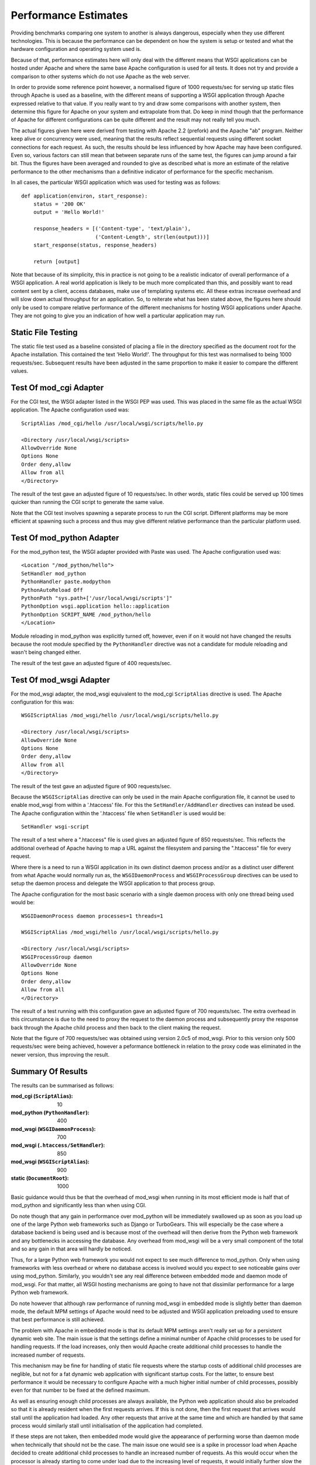 =====================
Performance Estimates
=====================

Providing benchmarks comparing one system to another is always dangerous,
especially when they use different technologies. This is because the
performance can be dependent on how the system is setup or tested and what
the hardware configuration and operating system used is.

Because of that, performance estimates here will only deal with the
different means that WSGI applications can be hosted under Apache and where
the same base Apache configuration is used for all tests. It does not try
and provide a comparison to other systems which do not use Apache as the
web server.

In order to provide some reference point however, a normalised figure of
1000 requests/sec for serving up static files through Apache is used as a
baseline, with the different means of supporting a WSGI application through
Apache expressed relative to that value. If you really want to try and draw
some comparisons with another system, then determine this figure for Apache
on your system and extrapolate from that. Do keep in mind though that the
performance of Apache for different configurations can be quite different
and the result may not really tell you much.

The actual figures given here were derived from testing with Apache 2.2
(prefork) and the Apache "ab" program. Neither keep alive or concurrency
were used, meaning that the results reflect sequential requests using
different socket connections for each request. As such, the results should
be less influenced by how Apache may have been configured. Even so, various
factors can still mean that between separate runs of the same test, the
figures can jump around a fair bit. Thus the figures have been averaged and
rounded to give as described what is more an estimate of the relative
performance to the other mechanisms than a definitive indicator of
performance for the specific mechanism.

In all cases, the particular WSGI application which was used for testing
was as follows::

    def application(environ, start_response):
        status = '200 OK'
        output = 'Hello World!'
    
        response_headers = [('Content-type', 'text/plain'),
                            ('Content-Length', str(len(output)))]
        start_response(status, response_headers)
    
        return [output]

Note that because of its simplicity, this in practice is not going to be a
realistic indicator of overall performance of a WSGI application. A real
world application is likely to be much more complicated than this, and
possibly want to read content sent by a client, access databases, make use
of templating systems etc. All these extras increase overhead and will slow
down actual throughput for an application. So, to reiterate what has been
stated above, the figures here should only be used to compare relative
performance of the different mechanisms for hosting WSGI applications under
Apache. They are not going to give you an indication of how well a
particular application may run.

Static File Testing
-------------------

The static file test used as a baseline consisted of placing a file in the
directory specified as the document root for the Apache installation. This
contained the text 'Hello World!'. The throughput for this test was
normalised to being 1000 requests/sec. Subsequent results have been
adjusted in the same proportion to make it easier to compare the different
values.

Test Of mod_cgi Adapter
-----------------------

For the CGI test, the WSGI adapter listed in the WSGI PEP was used. This
was placed in the same file as the actual WSGI application. The Apache
configuration used was::

    ScriptAlias /mod_cgi/hello /usr/local/wsgi/scripts/hello.py

    <Directory /usr/local/wsgi/scripts>
    AllowOverride None
    Options None
    Order deny,allow
    Allow from all
    </Directory>

The result of the test gave an adjusted figure of 10 requests/sec. In other
words, static files could be served up 100 times quicker than running the
CGI script to generate the same value.

Note that the CGI test involves spawning a separate process to run the CGI
script. Different platforms may be more efficient at spawning such a
process and thus may give different relative performance than the
particular platform used.

Test Of mod_python Adapter
--------------------------

For the mod_python test, the WSGI adapter provided with Paste was used. The
Apache configuration used was::

    <Location "/mod_python/hello">
    SetHandler mod_python
    PythonHandler paste.modpython
    PythonAutoReload Off
    PythonPath "sys.path+['/usr/local/wsgi/scripts']"
    PythonOption wsgi.application hello::application
    PythonOption SCRIPT_NAME /mod_python/hello
    </Location>

Module reloading in mod_python was explicitly turned off, however, even if on
it would not have changed the results because the root module specified by
the ``PythonHandler`` directive was not a candidate for module reloading
and wasn't being changed either.

The result of the test gave an adjusted figure of 400 requests/sec.

Test Of mod_wsgi Adapter
------------------------

For the mod_wsgi adapter, the mod_wsgi equivalent to the mod_cgi
``ScriptAlias`` directive is used. The Apache configuration for this was::

    WSGIScriptAlias /mod_wsgi/hello /usr/local/wsgi/scripts/hello.py

    <Directory /usr/local/wsgi/scripts>
    AllowOverride None
    Options None
    Order deny,allow
    Allow from all
    </Directory>

The result of the test gave an adjusted figure of 900 requests/sec.

Because the ``WSGIScriptAlias`` directive can only be used in the main
Apache configuration file, it cannot be used to enable mod_wsgi from within
a '.htaccess' file. For this the ``SetHandler/AddHandler`` directives can
instead be used. The Apache configuration within the '.htaccess' file when
``SetHandler`` is used would be::

    SetHandler wsgi-script

The result of a test where a ".htaccess" file is used gives an adjusted
figure of 850 requests/sec. This reflects the additional overhead of Apache
having to map a URL against the filesystem and parsing the ".htaccess" file
for every request.

Where there is a need to run a WSGI application in its own distinct daemon
process and/or as a distinct user different from what Apache would normally
run as, the ``WSGIDaemonProcess`` and ``WSGIProcessGroup`` directives
can be used to setup the daemon process and delegate the WSGI application
to that process group.

The Apache configuration for the most basic scenario with a single daemon
process with only one thread being used would be::

    WSGIDaemonProcess daemon processes=1 threads=1

    WSGIScriptAlias /mod_wsgi/hello /usr/local/wsgi/scripts/hello.py

    <Directory /usr/local/wsgi/scripts>
    WSGIProcessGroup daemon
    AllowOverride None
    Options None
    Order deny,allow
    Allow from all
    </Directory>

The result of a test running with this configuration gave an adjusted
figure of 700 requests/sec. The extra overhead in this circumstance is due
to the need to proxy the request to the daemon process and subsequently
proxy the response back through the Apache child process and then back
to the client making the request.

Note that the figure of 700 requests/sec was obtained using version 2.0c5
of mod_wsgi. Prior to this version only 500 requests/sec were being
achieved, however a peformance bottleneck in relation to the proxy code was
eliminated in the newer version, thus improving the result.

Summary Of Results
------------------

The results can be summarised as follows:

:mod_cgi (``ScriptAlias``): 10
:mod_python (``PythonHandler``): 400
:mod_wsgi (``WSGIDaemonProcess``): 700
:mod_wsgi (``.htaccess/SetHandler``): 850
:mod_wsgi (``WSGIScriptAlias``): 900
:static (``DocumentRoot``): 1000

Basic guidance would thus be that the overhead of mod_wsgi when running in
its most efficient mode is half that of mod_python and significantly less
than when using CGI.

Do note though that any gain in performance over mod_python will be
immediately swallowed up as soon as you load up one of the large Python web
frameworks such as Django or TurboGears. This will especially be the case
where a database backend is being used and is because most of the overhead
will then derive from the Python web framework and any bottlenecks in
accessing the database. Any overhead from mod_wsgi will be a very small
component of the total and so any gain in that area will hardly be noticed.

Thus, for a large Python web framework you would not expect to see much
difference to mod_python. Only when using frameworks with less overhead or
where no database access is involved would you expect to see noticeable
gains over using mod_python. Similarly, you wouldn't see any real
difference between embedded mode and daemon mode of mod_wsgi. For that
matter, all WSGI hosting mechanisms are going to have not that dissimilar
performance for a large Python web framework.

Do note however that although raw performance of running mod_wsgi in
embedded mode is slightly better than daemon mode, the default MPM settings
of Apache would need to be adjusted and WSGI application preloading used to
ensure that best performance is still achieved.

The problem with Apache in embedded mode is that its default MPM settings
aren't really set up for a persistent dynamic web site. The main issue is
that the settings define a minimal number of Apache child processes to be
used for handling requests. If the load increases, only then would Apache
create additional child processes to handle the increased number of requests.

This mechanism may be fine for handling of static file requests where the
startup costs of additional child processes are neglible, but not for a fat
dynamic web application with significant startup costs. For the latter, to
ensure best performance it would be necessary to configure Apache with a
much higher initial number of child processes, possibly even for that
number to be fixed at the defined maximum.

As well as ensuring enough child processes are always available, the Python
web application should also be preloaded so that it is already resident
when the first requests arrives. If this is not done, then the first
request that arrives would stall until the application had loaded. Any
other requests that arrive at the same time and which are handled by that
same process would similarly stall until initialisation of the application
had completed.

If these steps are not taken, then embedded mode would give the appearance
of performing worse than daemon mode when technically that should not be
the case. The main issue one would see is a spike in processor load when
Apache decided to create additional child processes to handle an increased
number of requests. As this would occur when the processor is already
starting to come under load due to the increasing level of requests, it
would initially further slow the system down, thus hindering rather than
helping the situation.

In the worst case scenario, if the startup costs are significant enough,
the act of Apache creating the additional child processes would only serve
to completely overload the machine and make it unresponsive, just when you
dont need that to happen.

This behaviour of embedded mode is no different to what one would see if
one was using mod_python and similarly had not adjusted the Apache MPM
settings to values more appropriate for a fat persistent dynamic web
application. Part of the reason mod_python has got such a bad reputation in
the past, and why mod_wsgi embedded mode is being said to be no better than
mod_python, has thus more to do with Apache not being configured correctly
than the respective Apache modules or modes they support.

Overall, if you are not adept at configuring Apache properly, then the
safest option is to use mod_wsgi daemon mode. If using Windows, where only
embedded mode is available, do note though that none of this is an issue
anyway as on Windows there is only one child process for handling requests
and no extra processes are created.
